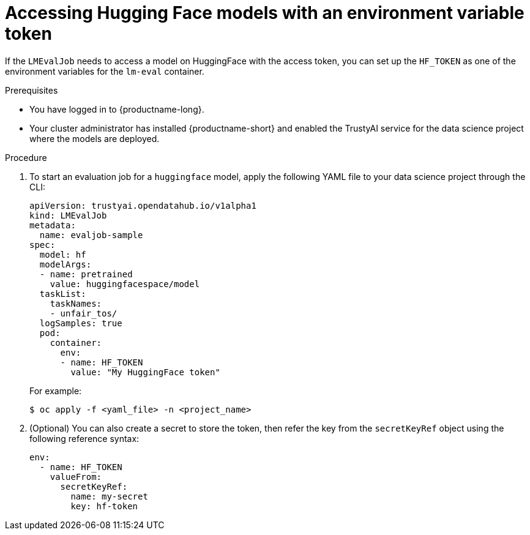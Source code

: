 :_module-type: PROCEDURE

ifdef::context[:parent-context: {context}]
[id="accessing-hugging-face-models-with-an-environment-variable-token_{context}"]
= Accessing Hugging Face models with an environment variable token

[role='_abstract']

If the `LMEvalJob` needs to access a model on HuggingFace with the access token, you can set up the `HF_TOKEN` as one of the environment variables for the `lm-eval` container.


.Prerequisites
* You have logged in to {productname-long}.
* Your cluster administrator has installed {productname-short} and enabled the TrustyAI service for the data science project where the models are deployed.

.Procedure

. To start an evaluation job for a `huggingface` model, apply the following YAML file to your data science project through the CLI:
+
[source]
----
apiVersion: trustyai.opendatahub.io/v1alpha1
kind: LMEvalJob
metadata:
  name: evaljob-sample
spec:
  model: hf
  modelArgs:
  - name: pretrained
    value: huggingfacespace/model
  taskList:
    taskNames:
    - unfair_tos/
  logSamples: true
  pod:
    container:
      env:
      - name: HF_TOKEN
        value: "My HuggingFace token"
----
+ 
For example: 
+
[source,subs="+quotes"]
---- 
$ oc apply -f <yaml_file> -n <project_name> 
----
. (Optional) You can also create a secret to store the token, then refer the key from the `secretKeyRef` object using the following reference syntax:
+
[source]
----
env:
  - name: HF_TOKEN
    valueFrom:
      secretKeyRef:
        name: my-secret
        key: hf-token

----
